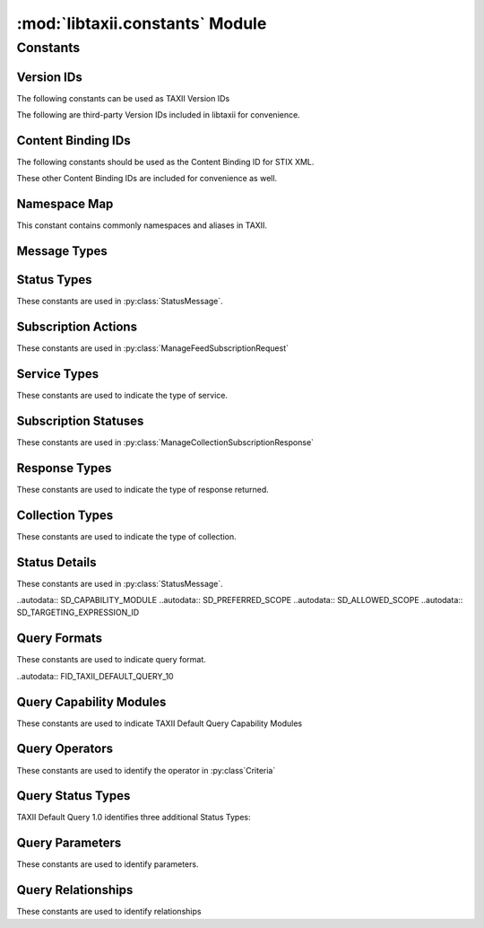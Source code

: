 :mod:`libtaxii.constants` Module
================================
.. module:: libtaxii.constants

Constants
---------

Version IDs
***********

The following constants can be used as TAXII Version IDs

.. autodata:: VID_TAXII_SERVICES_10
.. autodata:: VID_TAXII_SERVICES_11
.. autodata:: VID_TAXII_XML_10
.. autodata:: VID_TAXII_XML_11
.. autodata:: VID_TAXII_HTTP_10
.. autodata:: VID_TAXII_HTTPS_10

The following are third-party Version IDs included in libtaxii for convenience.

.. autodata:: VID_CERT_EU_JSON_10


Content Binding IDs
*******************

The following constants should be used as the Content Binding ID for STIX XML.

.. autodata:: CB_STIX_XML_10
.. autodata:: CB_STIX_XML_101
.. autodata:: CB_STIX_XML_11
.. autodata:: CB_STIX_XML_111

These other Content Binding IDs are included for convenience as well.

.. autodata:: CB_CAP_11
.. autodata:: CB_XENC_122002
.. autodata:: CB_SMIME

Namespace Map
*************
This constant contains commonly namespaces and aliases in TAXII.

.. autodata:: NS_MAP

Message Types
*************

.. autodata:: MSG_STATUS_MESSAGE
.. autodata:: MSG_DISCOVERY_REQUEST
.. autodata:: MSG_DISCOVERY_RESPONSE
.. autodata:: MSG_FEED_INFORMATION_REQUEST
.. autodata:: MSG_FEED_INFORMATION_RESPONSE
.. autodata:: MSG_MANAGE_FEED_SUBSCRIPTION_REQUEST
.. autodata:: MSG_MANAGE_FEED_SUBSCRIPTION_RESPONSE
.. autodata:: MSG_POLL_REQUEST
.. autodata:: MSG_POLL_RESPONSE
.. autodata:: MSG_INBOX_MESSAGE

.. autodata:: MSG_TYPES_10

.. autodata:: MSG_POLL_FULFILLMENT_REQUEST
.. autodata:: MSG_COLLECTION_INFORMATION_REQUEST
.. autodata:: MSG_COLLECTION_INFORMATION_RESPONSE
.. autodata:: MSG_MANAGE_COLLECTION_SUBSCRIPTION_REQUEST
.. autodata:: MSG_MANAGE_COLLECTION_SUBSCRIPTION_RESPONSE

.. autodata:: MSG_TYPES_11


Status Types
************

These constants are used in :py:class:`StatusMessage`.

.. autodata:: ST_BAD_MESSAGE
.. autodata:: ST_DENIED
.. autodata:: ST_FAILURE
.. autodata:: ST_NOT_FOUND
.. autodata:: ST_POLLING_UNSUPPORTED
.. autodata:: ST_RETRY
.. autodata:: ST_SUCCESS
.. autodata:: ST_UNAUTHORIZED
.. autodata:: ST_UNSUPPORTED_MESSAGE_BINDING
.. autodata:: ST_UNSUPPORTED_CONTENT_BINDING
.. autodata:: ST_UNSUPPORTED_PROTOCOL

.. autodata:: ST_TYPES_10

.. autodata:: ST_ASYNCHRONOUS_POLL_ERROR
.. autodata:: ST_DESTINATION_COLLECTION_ERROR
.. autodata:: ST_INVALID_RESPONSE_PART
.. autodata:: ST_NETWORK_ERROR
.. autodata:: ST_PENDING
.. autodata:: ST_UNSUPPORTED_QUERY

.. autodata:: ST_TYPES_11


Subscription Actions
********************

These constants are used in :py:class:`ManageFeedSubscriptionRequest`

.. autodata:: ACT_SUBSCRIBE
.. autodata:: ACT_UNSUBSCRIBE
.. autodata:: ACT_STATUS

.. autodata:: ACT_TYPES_10

.. autodata:: ACT_PAUSE
.. autodata:: ACT_RESUME

.. autodata:: ACT_TYPES_11


Service Types
****************

These constants are used to indicate the type of service.

.. autodata:: SVC_INBOX
.. autodata:: SVC_POLL
.. autodata:: SVC_FEED_MANAGEMENT
.. autodata:: SVC_DISCOVERY

.. autodata:: SVC_TYPES_10

.. autodata:: SVC_COLLECTION_MANAGEMENT

.. autodata:: SVC_TYPES_11

Subscription Statuses
*********************

These constants are used in :py:class:`ManageCollectionSubscriptionResponse`

.. autodata:: SS_ACTIVE
.. autodata:: SS_PAUSED
.. autodata:: SS_UNSUBSCRIBED

.. autodata:: SS_TYPES_11


Response Types
**************

These constants are used to indicate the type of response returned.

.. autodata:: RT_FULL
.. autodata:: RT_COUNT_ONLY

.. autodata:: RT_TYPES_11


Collection Types
****************

These constants are used to indicate the type of collection.

.. autodata:: CT_DATA_FEED
.. autodata:: CT_DATA_SET

.. autodata:: CT_TYPES_11

Status Details
**************

These constants are used in :py:class:`StatusMessage`.

.. autodata:: SD_ACCEPTABLE_DESTINATION
.. autodata:: SD_MAX_PART_NUMBER
.. autodata:: SD_ITEM
.. autodata:: SD_ESTIMATED_WAIT
.. autodata:: SD_RESULT_ID
.. autodata:: SD_WILL_PUSH
.. autodata:: SD_SUPPORTED_BINDING
.. autodata:: SD_SUPPORTED_CONTENT
.. autodata:: SD_SUPPORTED_PROTOCOL
.. autodata:: SD_SUPPORTED_QUERY

.. autodata:: SD_TYPES_11

..autodata:: SD_CAPABILITY_MODULE
..autodata:: SD_PREFERRED_SCOPE
..autodata:: SD_ALLOWED_SCOPE
..autodata:: SD_TARGETING_EXPRESSION_ID

Query Formats
*************

These constants are used to indicate query format.

..autodata:: FID_TAXII_DEFAULT_QUERY_10

Query Capability Modules
************************

These constants are used to indicate TAXII Default Query Capability Modules

.. autodata:: CM_CORE
.. autodata:: CM_REGEX
.. autodata:: CM_TIMESTAMP

.. autodata:: CM_IDS

Query Operators
***************

These constants are used to identify the operator in :py:class`Criteria`

.. autodata:: OP_OR
.. autodata:: OP_AND

.. autodata:: OP_TYPES

Query Status Types
******************

TAXII Default Query 1.0 identifies three additional Status Types:

.. autodata:: ST_UNSUPPORTED_CAPABILITY_MODULE
.. autodata:: ST_UNSUPPORTED_TARGETING_EXPRESSION
.. autodata:: ST_UNSUPPORTED_TARGETING_EXPRESSION_ID


Query Parameters
****************

These constants are used to identify parameters.

.. autodata:: P_VALUE
.. autodata:: P_MATCH_TYPE
.. autodata:: P_CASE_SENSITIVE

.. autodata:: P_NAMES

Query Relationships
*******************

These constants are used to identify relationships

.. autodata:  R_EQUALS
.. autodata:  R_NOT_EQUALS
.. autodata:  R_GREATER_THAN
.. autodata:  R_GREATER_THAN_OR_EQUAL
.. autodata:  R_LESS_THAN
.. autodata:  R_LESS_THAN_OR_EQUAL
.. autodata:  R_DOES_NOT_EXIST
.. autodata:  R_EXISTS
.. autodata:  R_BEGINS_WITH
.. autodata:  R_ENDS_WITH
.. autodata:  R_CONTAINS
.. autodata:  R_MATCHES

.. autodata:  R_NAMES
